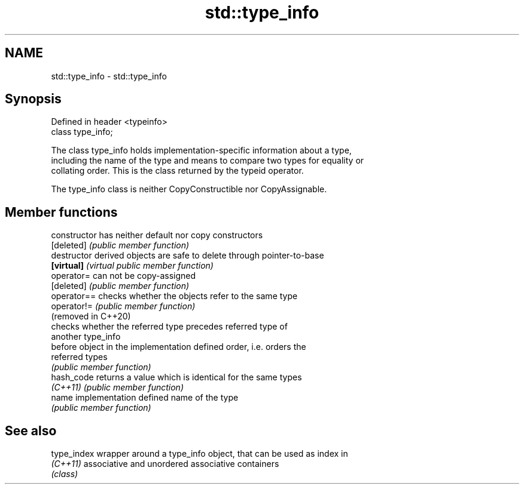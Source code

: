 .TH std::type_info 3 "2021.11.17" "http://cppreference.com" "C++ Standard Libary"
.SH NAME
std::type_info \- std::type_info

.SH Synopsis
   Defined in header <typeinfo>
   class type_info;

   The class type_info holds implementation-specific information about a type,
   including the name of the type and means to compare two types for equality or
   collating order. This is the class returned by the typeid operator.

   The type_info class is neither CopyConstructible nor CopyAssignable.

.SH Member functions

   constructor        has neither default nor copy constructors
   [deleted]          \fI(public member function)\fP
   destructor         derived objects are safe to delete through pointer-to-base
   \fB[virtual]\fP          \fI(virtual public member function)\fP
   operator=          can not be copy-assigned
   [deleted]          \fI(public member function)\fP
   operator==         checks whether the objects refer to the same type
   operator!=         \fI(public member function)\fP
   (removed in C++20)
                      checks whether the referred type precedes referred type of
                      another type_info
   before             object in the implementation defined order, i.e. orders the
                      referred types
                      \fI(public member function)\fP
   hash_code          returns a value which is identical for the same types
   \fI(C++11)\fP            \fI(public member function)\fP
   name               implementation defined name of the type
                      \fI(public member function)\fP

.SH See also

   type_index wrapper around a type_info object, that can be used as index in
   \fI(C++11)\fP    associative and unordered associative containers
              \fI(class)\fP
